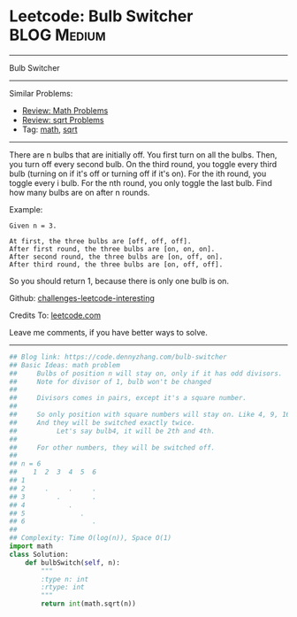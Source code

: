 * Leetcode: Bulb Switcher                                       :BLOG:Medium:
#+STARTUP: showeverything
#+OPTIONS: toc:nil \n:t ^:nil creator:nil d:nil
:PROPERTIES:
:type:     math, sqrt
:END:
---------------------------------------------------------------------
Bulb Switcher
---------------------------------------------------------------------
Similar Problems:
- [[https://code.dennyzhang.com/review-math][Review: Math Problems]]
- [[https://code.dennyzhang.com/review-sqrt][Review: sqrt Problems]]
- Tag: [[https://code.dennyzhang.com/tag/math][math]], [[https://code.dennyzhang.com/tag/sqrt][sqrt]]
---------------------------------------------------------------------
There are n bulbs that are initially off. You first turn on all the bulbs. Then, you turn off every second bulb. On the third round, you toggle every third bulb (turning on if it's off or turning off if it's on). For the ith round, you toggle every i bulb. For the nth round, you only toggle the last bulb. Find how many bulbs are on after n rounds.

Example:
#+BEGIN_EXAMPLE
Given n = 3. 

At first, the three bulbs are [off, off, off].
After first round, the three bulbs are [on, on, on].
After second round, the three bulbs are [on, off, on].
After third round, the three bulbs are [on, off, off]. 
#+END_EXAMPLE

So you should return 1, because there is only one bulb is on.

Github: [[https://github.com/DennyZhang/challenges-leetcode-interesting/tree/master/problems/bulb-switcher][challenges-leetcode-interesting]]

Credits To: [[https://leetcode.com/problems/bulb-switcher/description/][leetcode.com]]

Leave me comments, if you have better ways to solve.
---------------------------------------------------------------------

#+BEGIN_SRC python
## Blog link: https://code.dennyzhang.com/bulb-switcher
## Basic Ideas: math problem
##     Bulbs of position n will stay on, only if it has odd divisors.
##     Note for divisor of 1, bulb won't be changed
##
##     Divisors comes in pairs, except it's a square number.
##
##     So only position with square numbers will stay on. Like 4, 9, 16
##     And they will be switched exactly twice.
##          Let's say bulb4, it will be 2th and 4th.
##
##     For other numbers, they will be switched off.
##
## n = 6
##    1  2  3  4  5  6
## 1  
## 2     .     .     .
## 3        .        .
## 4           .
## 5              .
## 6                 .
##
## Complexity: Time O(log(n)), Space O(1)
import math
class Solution:
    def bulbSwitch(self, n):
        """
        :type n: int
        :rtype: int
        """
        return int(math.sqrt(n))
#+END_SRC

#+BEGIN_HTML
<div style="overflow: hidden;">
<div style="float: left; padding: 5px"> <a href="https://www.linkedin.com/in/dennyzhang001"><img src="https://www.dennyzhang.com/wp-content/uploads/sns/linkedin.png" alt="linkedin" /></a></div>
<div style="float: left; padding: 5px"><a href="https://github.com/DennyZhang"><img src="https://www.dennyzhang.com/wp-content/uploads/sns/github.png" alt="github" /></a></div>
<div style="float: left; padding: 5px"><a href="https://www.dennyzhang.com/slack" target="_blank" rel="nofollow"><img src="http://slack.dennyzhang.com/badge.svg" alt="slack"/></a></div>
</div>
#+END_HTML

